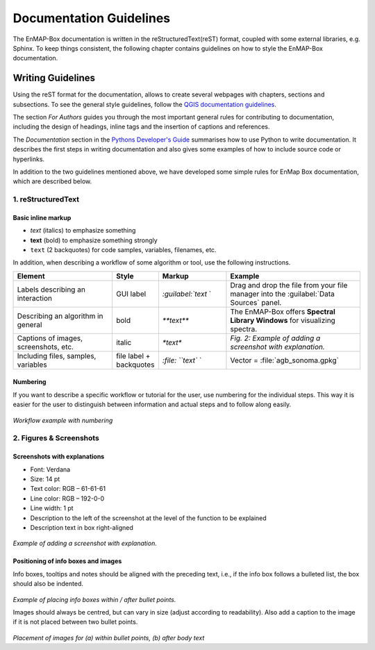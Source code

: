 .. _documentation_style_guide:

=====
Documentation Guidelines
=====

The EnMAP-Box documentation is written in the reStructuredText(reST) format, coupled with some external libraries, e.g. Sphinx.
To keep things consistent, the following chapter contains guidelines on how to style the EnMAP-Box documentation.

Writing Guidelines
====================

Using the reST format for the documentation, allows to create several webpages with chapters, sections and subsections. To see the general style guidelines, follow the
`QGIS documentation guidelines <https://docs.qgis.org/3.22/en/docs/documentation_guidelines/index.html>`_.

The section *For Authors* guides you through the most important general rules for contributing to documentation, including the design of headings, inline tags and the insertion of captions and references.

The *Documentation* section in the `Pythons Developer's Guide <https://devguide.python.org/documentation/start-documenting/index.html>`_ summarises how to use Python to write documentation.
It describes the first steps in writing documentation and also gives some examples of how to include source code or hyperlinks.

In addition to the two guidelines mentioned above, we have developed some simple rules for EnMap Box documentation, which are described below.

1. reStructuredText
-----------------------

Basic inline markup
~~~~~~~~~~~~~~~~~~~

* *text* (italics) to emphasize something
* **text** (bold) to emphasize something strongly
* ``text`` (2 backquotes) for code samples, variables, filenames, etc.

In addition, when describing a workflow of some algorithm or tool, use the following instructions.

.. csv-table::
   :header: "Element", "Style", "Markup", "Example"
   :widths: 30, 10, 20, 40

   "Labels describing an interaction", GUI label, `:guilabel:`text` `, "Drag and drop the file from your file manager into the :guilabel:`Data Sources` panel."
   "Describing an algorithm in general", bold, `**text**`, "The EnMAP-Box offers **Spectral Library Windows** for visualizing spectra."
   "Captions of images, screenshots, etc.", italic, `*text*`, *Fig. 2: Example of adding a screenshot with explanation.*
   "Including files, samples, variables", file label + backquotes, `:file: ``text`` `, "Vector = :file:`agb_sonoma.gpkg`"

Numbering
~~~~~~~~~

If you want to describe a specific workflow or tutorial for the user, use numbering for the individual steps.
This way it is easier for the user to distinguish between information and actual steps and to follow along easily.

.. figure:: /img/numbering_workflow.png
   :width: 100%

*Workflow example with numbering*


2. Figures & Screenshots
------------------------

Screenshots with explanations
~~~~~~~~~~~~~~~~~~~~~~~~~~~~~

* Font: Verdana
* Size: 14 pt
* Text color: RGB – 61-61-61
* Line color: RGB – 192-0-0
* Line width: 1 pt
* Description to the left of the screenshot at the level of the function to be explained
* Description text in box right-aligned

.. figure:: /img/screenshots_with_description.png
   :width: 100%

*Example of adding a screenshot with explanation.*

Positioning of info boxes and images
~~~~~~~~~~~~~~~~~~~~~~~~~~~~~~~~~~~~

Info boxes, tooltips and notes should be aligned with the preceding text, i.e., if the info box follows a bulleted list, the box should also be indented.

.. figure:: /img/infoboxes.png
   :width: 100%

*Example of placing info boxes within / after bullet points.*

Images should always be centred, but can vary in size (adjust according to readability).
Also add a caption to the image if it is not placed between two bullet points.

.. figure:: /img/images_caption_example.png
   :width: 100%

*Placement of images for (a) within bullet points, (b) after body text*